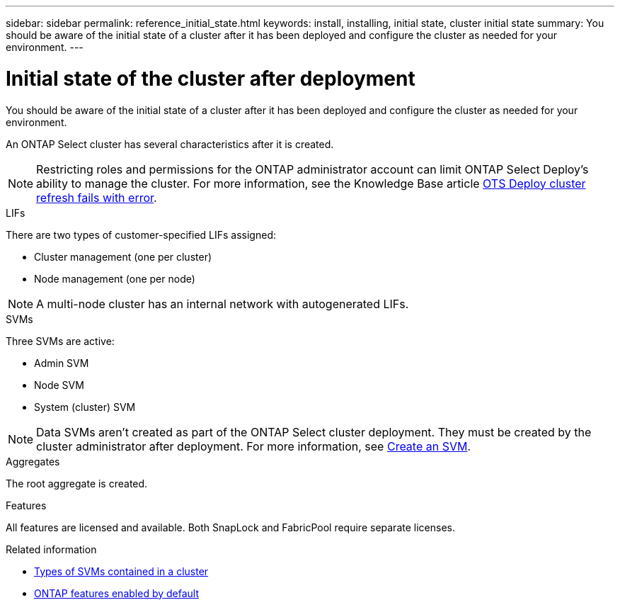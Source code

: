 ---
sidebar: sidebar
permalink: reference_initial_state.html
keywords: install, installing, initial state, cluster initial state
summary: You should be aware of the initial state of a cluster after it has been deployed and configure the cluster as needed for your environment.
---

= Initial state of the cluster after deployment
:hardbreaks:
:nofooter:
:icons: font
:linkattrs:
:imagesdir: ./media/

[.lead]
You should be aware of the initial state of a cluster after it has been deployed and configure the cluster as needed for your environment.

An ONTAP Select cluster has several characteristics after it is created.

NOTE: Restricting roles and permissions for the ONTAP administrator account can limit ONTAP Select Deploy's ability to manage the cluster. For more information, see the Knowledge Base article link:https://kb.netapp.com/onprem/ontap/ONTAP_Select/OTS_Deploy_cluster_refresh_fails_with_error%3A_ONTAPSelectSysCLIVersionFailed_zapi_returned_bad_status_0%3A_None[OTS Deploy cluster refresh fails with error^]. 

.LIFs

There are two types of customer-specified LIFs assigned:

* Cluster management (one per cluster)
* Node management (one per node)

NOTE: A multi-node cluster has an internal network with autogenerated LIFs.

.SVMs

Three SVMs are active:

* Admin SVM
* Node SVM 
* System (cluster) SVM

NOTE: Data SVMs aren't created as part of the ONTAP Select cluster deployment. They must be created by the cluster administrator after deployment. For more information, see https://docs.netapp.com/us-en/ontap/nfs-config/create-svms-data-access-task.html[Create an SVM^].

.Aggregates

The root aggregate is created.

.Features

All features are licensed and available. Both SnapLock and FabricPool require separate licenses.

.Related information

* link:https://docs.netapp.com/us-en/ontap/system-admin/types-svms-concept.html[Types of SVMs contained in a cluster^]
* link:reference_lic_ontap_features.html[ONTAP features enabled by default]

//2023-07-11, ONTAPDOC-1128
